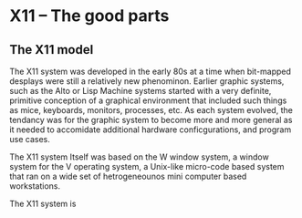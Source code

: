 

* X11 -- The good parts

  
** The X11 model

   The X11 system was developed in the early 80s at a time when
   bit-mapped desplays were still a relatively new phenominon.
   Earlier graphic systems, such as the Alto or Lisp Machine systems
   started with a very definite, primitive conception of a graphical
   environment that included such things as mice, keyboards, monitors,
   processes, etc.  As each system evolved, the tendancy was for the
   graphic system to become more and more general as it needed to
   accomidate additional hardware conficgurations, and program use
   cases.


   The X11 system Itself was based on the W window system, a window
   system for the V operating system, a Unix-like micro-code based
   system that ran on a wide set of hetrogeneounos mini computer based
   workstations. 

   The X11 system is 
